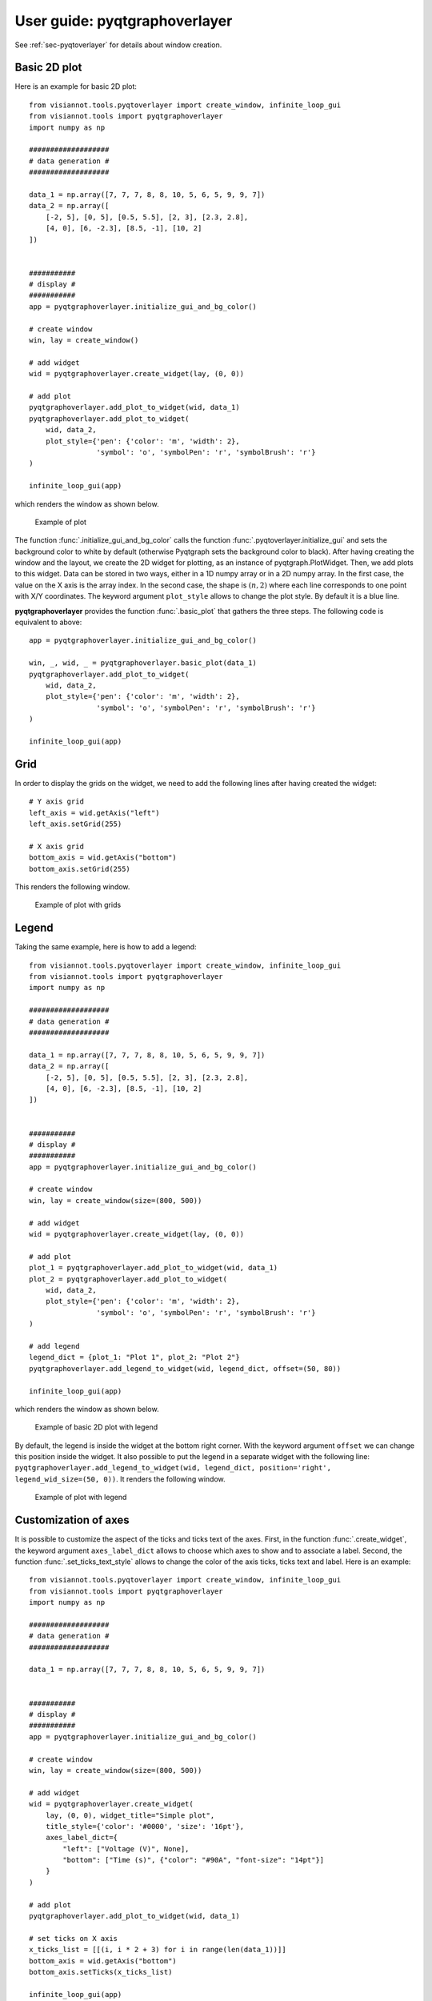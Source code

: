 .. _pyqtgraphoverlayer:

==============================
User guide: pyqtgraphoverlayer
==============================

See :ref:`sec-pyqtoverlayer` for details about window creation.

Basic 2D plot
=============

Here is an example for basic 2D plot::

	from visiannot.tools.pyqtoverlayer import create_window, infinite_loop_gui
	from visiannot.tools import pyqtgraphoverlayer
	import numpy as np

	###################
	# data generation #
	###################

	data_1 = np.array([7, 7, 7, 8, 8, 10, 5, 6, 5, 9, 9, 7])
	data_2 = np.array([
	    [-2, 5], [0, 5], [0.5, 5.5], [2, 3], [2.3, 2.8],
	    [4, 0], [6, -2.3], [8.5, -1], [10, 2]
	])


	###########
	# display #
	###########
	app = pyqtgraphoverlayer.initialize_gui_and_bg_color()

	# create window
	win, lay = create_window()

	# add widget
	wid = pyqtgraphoverlayer.create_widget(lay, (0, 0))

	# add plot
	pyqtgraphoverlayer.add_plot_to_widget(wid, data_1)
	pyqtgraphoverlayer.add_plot_to_widget(
	    wid, data_2,
	    plot_style={'pen': {'color': 'm', 'width': 2},
	                'symbol': 'o', 'symbolPen': 'r', 'symbolBrush': 'r'}
	)

	infinite_loop_gui(app)

which renders the window as shown below.

.. figure:: images/pyqtgr_ex1-1.png

  Example of plot

The function :func:`.initialize_gui_and_bg_color` calls the function :func:`.pyqtoverlayer.initialize_gui` and sets the background color to white by default (otherwise Pyqtgraph sets the background color to black). After having creating the window and the layout, we create the 2D widget for plotting, as an instance of pyqtgraph.PlotWidget. Then, we add plots to this widget. Data can be stored in two ways, either in a 1D numpy array or in a 2D numpy array. In the first case, the value on the X axis is the array index. In the second case, the shape is :math:`(n, 2)` where each line corresponds to one point with X/Y coordinates. The keyword argument ``plot_style`` allows to change the plot style. By default it is a blue line.

**pyqtgraphoverlayer** provides the function :func:`.basic_plot` that gathers the three steps. The following code is equivalent to above::

	app = pyqtgraphoverlayer.initialize_gui_and_bg_color()

	win, _, wid, _ = pyqtgraphoverlayer.basic_plot(data_1)
	pyqtgraphoverlayer.add_plot_to_widget(
	    wid, data_2,
	    plot_style={'pen': {'color': 'm', 'width': 2},
	                'symbol': 'o', 'symbolPen': 'r', 'symbolBrush': 'r'}
	)

	infinite_loop_gui(app)


Grid
====
In order to display the grids on the widget, we need to add the following lines after having created the widget::

	# Y axis grid
	left_axis = wid.getAxis("left")
	left_axis.setGrid(255)

	# X axis grid
	bottom_axis = wid.getAxis("bottom")
	bottom_axis.setGrid(255)

This renders the following window.

.. figure:: images/pyqtgr_ex1-2.png

  Example of plot with grids


Legend
======

Taking the same example, here is how to add a legend::

	from visiannot.tools.pyqtoverlayer import create_window, infinite_loop_gui
	from visiannot.tools import pyqtgraphoverlayer
	import numpy as np

	###################
	# data generation #
	###################

	data_1 = np.array([7, 7, 7, 8, 8, 10, 5, 6, 5, 9, 9, 7])
	data_2 = np.array([
	    [-2, 5], [0, 5], [0.5, 5.5], [2, 3], [2.3, 2.8],
	    [4, 0], [6, -2.3], [8.5, -1], [10, 2]
	])


	###########
	# display #
	###########
	app = pyqtgraphoverlayer.initialize_gui_and_bg_color()

	# create window
	win, lay = create_window(size=(800, 500))

	# add widget
	wid = pyqtgraphoverlayer.create_widget(lay, (0, 0))

	# add plot
	plot_1 = pyqtgraphoverlayer.add_plot_to_widget(wid, data_1)
	plot_2 = pyqtgraphoverlayer.add_plot_to_widget(
	    wid, data_2,
	    plot_style={'pen': {'color': 'm', 'width': 2},
	                'symbol': 'o', 'symbolPen': 'r', 'symbolBrush': 'r'}
	)

	# add legend
	legend_dict = {plot_1: "Plot 1", plot_2: "Plot 2"}
	pyqtgraphoverlayer.add_legend_to_widget(wid, legend_dict, offset=(50, 80))

	infinite_loop_gui(app)

which renders the window as shown below.

.. figure:: images/pyqtgr_ex2.png

  Example of basic 2D plot with legend

By default, the legend is inside the widget at the bottom right corner. With the keyword argument ``offset`` we can change this position inside the widget. It also possible to put the legend in a separate widget with the following line: ``pyqtgraphoverlayer.add_legend_to_widget(wid, legend_dict, position='right', legend_wid_size=(50, 0))``. It renders the following window.

.. figure:: images/pyqtgr_ex2bis.png

  Example of plot with legend


Customization of axes
=====================
It is possible to customize the aspect of the ticks and ticks text of the axes. First, in the function :func:`.create_widget`, the keyword argument ``axes_label_dict`` allows to choose which axes to show and to associate a label. Second, the function :func:`.set_ticks_text_style` allows to change the color of the axis ticks, ticks text and label. Here is an example::

	from visiannot.tools.pyqtoverlayer import create_window, infinite_loop_gui
	from visiannot.tools import pyqtgraphoverlayer
	import numpy as np

	###################
	# data generation #
	###################

	data_1 = np.array([7, 7, 7, 8, 8, 10, 5, 6, 5, 9, 9, 7])


	###########
	# display #
	###########
	app = pyqtgraphoverlayer.initialize_gui_and_bg_color()

	# create window
	win, lay = create_window(size=(800, 500))

	# add widget
	wid = pyqtgraphoverlayer.create_widget(
	    lay, (0, 0), widget_title="Simple plot",
	    title_style={'color': '#0000', 'size': '16pt'},
	    axes_label_dict={
	        "left": ["Voltage (V)", None],
	        "bottom": ["Time (s)", {"color": "#90A", "font-size": "14pt"}]
	    }
	)

	# add plot
	pyqtgraphoverlayer.add_plot_to_widget(wid, data_1)

	# set ticks on X axis
	x_ticks_list = [[(i, i * 2 + 3) for i in range(len(data_1))]]
	bottom_axis = wid.getAxis("bottom")
	bottom_axis.setTicks(x_ticks_list)

	infinite_loop_gui(app)

which renders the window as shown below.

.. figure:: images/pyqtgr_ex3.png

  Example of basic 2D plot with custom axes

We have also used the keyword arguments ``widget_title`` and ``title_style`` in the function :func:`.create_widget` in order to add a title to the widget. The default color for the axes is grey. We defined a custom color for the label of the X axis. In order to change the aspect of the bottom axis, we add the following line before the infinite loop::

	pyqtgraphoverlayer.set_ticks_text_style(bottom_axis, color='r', size=14, offset=4)

It renders the following window. We note that it overwrites the color of the bottom axis label.

.. figure:: images/pyqtgr_ex3bis.png

  Example of plot with custom axes


Scatter plot and text item
==========================
Here is an example of a scatter plot with a text item associated to each point::

	from visiannot.tools.pyqtoverlayer import create_window, infinite_loop_gui
	from visiannot.tools import pyqtgraphoverlayer
	import numpy as np

	###################
	# data generation #
	###################

	data = np.array([
	    [-2, 5], [0, 5], [0.5, 5.5], [2, 3], [2.3, 2.8],
	    [4, 0], [6, -2.3], [8.5, -1], [10, 2]
	])

	text_list = ["A", "B", "C", "D", "E", "F", "G", "H", "I"]


	###########
	# display #
	###########
	app = pyqtgraphoverlayer.initialize_gui_and_bg_color()

	# create window
	win, lay = create_window(size=(800, 500))

	# add widget
	wid = pyqtgraphoverlayer.create_widget(lay, (0, 0))

	# add plot
	pyqtgraphoverlayer.add_plot_to_widget(
	    wid, data,
	    plot_style={'pen': None, "symbol": 's', "symbolPen": 'r', "symbolBrush": 'r'}
	)

	# loop on text list
	for i, text in enumerate(text_list):
	    # get text item position
	    pos = data[i]

	    # add text item
	    pyqtgraphoverlayer.add_text_item_to_widget(
	        wid, pos, opts_text_dict: {"text": text, "anchor": (0, 0)}
	    )

	infinite_loop_gui(app)

which renders the window as shown below.

.. figure:: images/pyqtgr_ex4.png

  Example of scatter plot with text items


Plot with mean/std
==================

Let assume that we retrieve the temporal evolution of a value for each subject of a dataset. The function :func:`.add_mean_std_plot_to_widget` allows to display the temporal evolution of the mean and standard deviation along the subjects. Here is an example::

	from visiannot.tools.pyqtoverlayer import create_window, infinite_loop_gui
	from visiannot.tools import pyqtgraphoverlayer
	import numpy as np

	###################
	# data generation #
	###################

	# data array
	# shape n_samples x n_subjects
	data_array_1 = np.random.rand(10, 150)
	data_array_2 = np.random.rand(15, 50) + 0.5

	# data mean
	data_mean = np.concatenate((
	    data_array_1.mean(axis=1),
	    data_array_2.mean(axis=1)
	))

	data_std = np.concatenate((
	    data_array_1.std(axis=1),
	    data_array_2.std(axis=1)
	))

	# list with the number of subjects at each sample
	n_population_list = [data_array_1.shape[1] for i in range(data_array_1.shape[0])] + \
	    [data_array_2.shape[1] for i in range(data_array_2.shape[0])]


	###########
	# display #
	###########
	app = pyqtgraphoverlayer.initialize_gui_and_bg_color()

	# create window
	win, lay = create_window(size=(800, 500))

	# add widget
	wid = pyqtgraphoverlayer.create_widget(lay, (0, 0))

	# add mean/std plot
	pyqtgraphoverlayer.add_mean_std_plot_to_widget(
	    wid, data_mean, data_std, n_population_list=n_population_list
	)

	infinite_loop_gui(app)

which renders the window as shown below.

.. figure:: images/pyqtgr_ex5.png

  Example of plot with mean/std

The dataset is composed of 150 subjects. The first 10 samples are defined as ``data_array_1 = np.random.rand(10, 150)``, all the subjects are present. The following 15 samples are defined as ``data_array_2 = np.random.rand(15, 50) + 0.5``, only 50 subjects are present. The keyword argument ``n_population_list`` allows to display a text item at each sample with the number of subjects.


Animated plot
=============
It is possible to update the content of the widget in a for loop in order to get an animated plot. In this case, we need to add the line ``app.processEvents()`` at the end of the for loop. Here is an example::

	from visiannot.tools.pyqtoverlayer import create_window, infinite_loop_gui
	from visiannot.tools import pyqtgraphoverlayer
	import numpy as np
	from time import sleep

	###################
	# data generation #
	###################

	# shape n_trials x n_samples
	data_array = np.random.rand(10, 150)


	###########
	# display #
	###########
	app = pyqtgraphoverlayer.initialize_gui_and_bg_color()

	# create window
	win, lay = create_window(size=(800, 500))

	# add widget
	wid = pyqtgraphoverlayer.create_widget(lay, (0, 0))

	# loop on trials
	for data in data_array:
	    pyqtgraphoverlayer.add_plot_to_widget(wid, data, flag_clear=True)
	    sleep(1)
	    app.processEvents()

	infinite_loop_gui(app)

We define 10 arrays to be plotted sequentially. With the function ``sleep``, we force a pause of 1 second between each array to plot. The keyword argument ``flag_clear`` is set to ``True`` so that the previous plot is removed at each update.

It is also possible to use callback management in order to control the animation with keyboard interaction, as in the following example::

	from visiannot.tools.pyqtoverlayer import create_window, infinite_loop_gui
	from visiannot.tools import pyqtgraphoverlayer
	import numpy as np
	from PyQt5 import QtCore


	####################
	# class definition #
	####################

	class AnimatedWindow():
	    def __init__(self, data_array):
	        # input attribute
	        self.data_array = data_array

	        # initialize index of trial
	        self.trial_id = 0

	        self.app = pyqtgraphoverlayer.initialize_gui_and_bg_color()

	        # create window
	        self.win, self.lay = create_window(size=(800, 500))

	        # add widget
	        self.pattern_title = "Trial %d"
	        widget_title = self.pattern_title % self.trial_id
	        self.wid = pyqtgraphoverlayer.create_widget(
	            self.lay, (0, 0), widget_title=widget_title
	        )

	        # initialize plot
	        self.plot = pyqtgraphoverlayer.add_plot_to_widget(
	            self.wid, self.data_array[self.trial_id]
	        )

	        # listen to callback
	        self.win.keyPressEvent = self.key_press

	        infinite_loop_gui(self.app)


	    def key_press(self, ev):
	        key = ev.key()

	        # backward
	        if key == QtCore.Qt.Key_Left:
	            if self.trial_id > 0:
	                self.trial_id -= 1

	        # forward
	        elif key == QtCore.Qt.Key_Right:
			        if self.trial_id < self.data_array.shape[0] - 1:
	                self.trial_id += 1

	        # update plot
	        self.wid.setTitle(self.pattern_title % self.trial_id)
	        self.plot.setData(self.data_array[self.trial_id])


	######################
	# script starts here #
	######################

	# shape n_trials x n_samples
	data_array = np.random.rand(10, 150)

	# create window
	w = AnimatedWindow(data_array)

We define a class ``animatedWindow`` which takes the data array as input. The attribute ``self.trial_id`` is the current index of the displayed trial. The key press signal is connected to the method ``key_press`` where the attribute ``self.trial_id`` and the plot are updated. If the left key is pressed, then we go to the previous trial. If the right key is pressed, then we go to the next trial. The plot update is performed by the method ``setData`` of the instance of ``pyqtgraph.PlotWidget`` returned by the function :func:`.add_plot_to_widget`.


Mouse click interaction
=======================
Callback management can be used to define a user interaction with mouse click, as in the following example::

	from visiannot.tools.pyqtoverlayer import create_window, infinite_loop_gui
	from visiannot.tools import pyqtgraphoverlayer
	import numpy as np
	from pyqtgraph import LinearRegionItem


	######################
	# callback functions #
	######################

	def mouseClicked(ev, wid):
	    pos = wid.getViewBox().mapToView(ev.pos())
	    pos_x = pos.x()
	    pos_y = pos.y()
	    print(pos_x, pos_y)


	def regionDragged(region, plot, data_array):
	    # get zoom bounds
	    ind_0 = int(region.getRegion()[0])
	    ind_1 = int(region.getRegion()[1])

	    # update plot
	    plot.setData(data_array[ind_0:ind_1])


	###################
	# data generation #
	###################

	# shape n_trials x n_samples
	data_array = np.random.rand(150)

	###########
	# display #
	###########

	app = pyqtgraphoverlayer.initialize_gui_and_bg_color()

	# create window
	win, lay = create_window(size=(800, 800))

	# add widget with full signal
	wid_1 = pyqtgraphoverlayer.create_widget(lay, (0, 0))

	# initialize plot
	pyqtgraphoverlayer.add_plot_to_widget(wid_1, data_array)

	# plot region
	region = LinearRegionItem(
	    values=(0, data_array.shape[0] - 1),
	    bounds=(0, data_array.shape[0] - 1)
	)
	wid_1.addItem(region)

	# add widget with zoomed signal
	wid_2 = pyqtgraphoverlayer.create_widget(lay, (1, 0))

	# initialize plot
	ind_0 = int(region.getRegion()[0])
	ind_1 = int(region.getRegion()[1])
	plot_2 = pyqtgraphoverlayer.add_plot_to_widget(wid_2, data_array[ind_0:ind_1 + 1])

	# listen to callback for mouse click
	callback_lambda_1 = lambda x: mouseClicked(x, wid_1)
	wid_1.scene().sigMouseClicked.connect(callback_lambda_1)

	# listen to callback for region dragging
	callback_lambda_2 = lambda x: regionDragged(x, plot_2, data_array)
	region.sigRegionChanged.connect(callback_lambda_2)

	infinite_loop_gui(app)

which renders a window as shown below.

.. figure:: images/pyqtgr_ex6.png

  Example of mouse interaction

When the user click on the first widget, the mouse position is printed in the console. We listen to the signal ``sigMouseClicked`` of the scene attribute of the widget and connect it to the callback function `mouseClicked`. The first positional argument ``ev`` is an instance of **QtGui.QMouseEvent** emitted when the mouse is clicked. The coordinates returned by ``ev.pos()`` are expressed in pixels offset relatively to the top left corner. In order to get the coordinates relatively to the widget axes, we need the widget: ``wid.getViewBox().mapToView(ev.pos())``. In order to pass the widget as an additional argument to the callback function, we use ``lambda``.

When the user drags the blue region in the first widget, it updates the zoomed signal in the second widget. We listen to the signal ``sigRegionChanged`` and connect it to the callback function ``regionDragged``. Once again, we need to pass additional arguments to the callback function: the plot item to update and the data array.


Image display
=============
In the following example, a random black & white image is displayed::

	from visiannot.tools.pyqtoverlayer import create_window, infinite_loop_gui
	from visiannot.tools import pyqtgraphoverlayer
	import numpy as np


	###################
	# data generation #
	###################

	# random black & white image
	im_array = np.random.rand(150, 150)


	###########
	# display #
	###########

	app = pyqtgraphoverlayer.initialize_gui_and_bg_color()

	# create window
	win, lay = create_window(size=(800, 800))

	# add widget with image
	pyqtgraphoverlayer.create_widget_image(lay, (0, 0), im=im_array)

	infinite_loop_gui(app)

Mouse interaction is enabled in order to zoom and navigate in the image. If we need to disable this behavior, we can use the function :func:`.create_widget_logo` instead of :func:`.create_widget_image`.

The function :func:`.basic_image_plot` is also provided for convenience. The two lines for creating the window and the widget are equivalent to this line: ``win, _, _, _ = pyqtgraphoverlayer.basic_image_plot(im_array, size=(800, 800))``.


Color map
=========

Here is an example of a color map along with a color bar::

	from visiannot.tools.pyqtoverlayer import infinite_loop_gui
	from visiannot.tools import pyqtgraphoverlayer
	import numpy as np


	###################
	# data generation #
	###################

	# random black & white image (RGB)
	im_array = np.tile(np.random.rand(150, 150)[:, :, None], (1, 1, 3)) * 255


	###########
	# display #
	###########

	app = pyqtgraphoverlayer.initialize_gui_and_bg_color()

	# create window with image
	win, lay, wid, _ = pyqtgraphoverlayer.basic_image_plot(im_array, size=(800, 800))

	# create color map
	color_map, lut = pyqtgraphoverlayer.set_color_map(
	    [-5, 5],
	    [(0, 0, 0), (255, 255, 255)]
	)

	# create color bar
	pyqtgraphoverlayer.create_widget_color_bar(lay, (0, 1), color_map, lut, [-5, 0, 5])

	infinite_loop_gui(app)

which renders the window as shown below.

.. figure:: images/pyqtgr_ex7.png

  Example of color map

